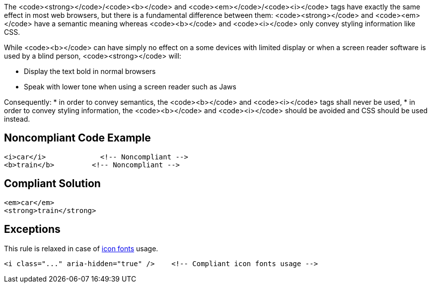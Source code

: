 The <code><strong></code>/<code><b></code> and <code><em></code>/<code><i></code> tags have exactly the same effect in most web browsers, but there is a fundamental difference between them: <code><strong></code> and <code><em></code> have a semantic meaning whereas <code><b></code> and <code><i></code> only convey styling information like CSS.  

While <code><b></code> can have simply no effect on a some devices with limited display or when a screen reader software is used by a blind person, <code><strong></code> will:

* Display the text bold in normal browsers
* Speak with lower tone when using a screen reader such as Jaws

Consequently:
* in order to convey semantics, the <code><b></code> and <code><i></code> tags shall never be used,
* in order to convey styling information, the <code><b></code> and <code><i></code> should be avoided and CSS should be used instead.


== Noncompliant Code Example

----
<i>car</i>             <!-- Noncompliant -->
<b>train</b>         <!-- Noncompliant -->         
----


== Compliant Solution

----
<em>car</em>
<strong>train</strong>
----


== Exceptions

This rule is relaxed in case of https://www.w3.org/WAI/GL/wiki/Using_aria-hidden%3Dtrue_on_an_icon_font_that_AT_should_ignore[icon fonts] usage.
----
<i class="..." aria-hidden="true" />    <!-- Compliant icon fonts usage -->
----


